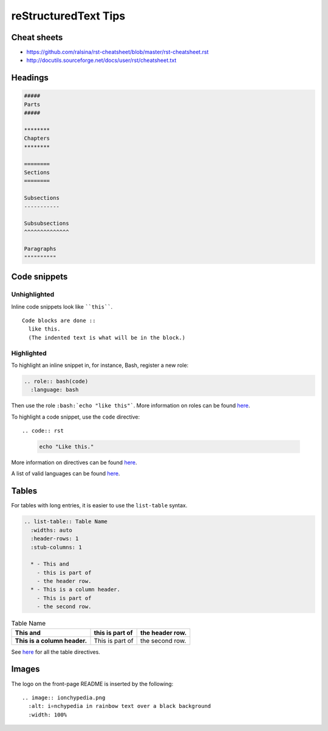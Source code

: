 =====================
reStructuredText Tips
=====================

Cheat sheets
------------
* https://github.com/ralsina/rst-cheatsheet/blob/master/rst-cheatsheet.rst
* http://docutils.sourceforge.net/docs/user/rst/cheatsheet.txt

Headings
--------

.. code:: rst

  #####
  Parts
  #####

  ********
  Chapters
  ********

  ========
  Sections
  ========

  Subsections
  -----------

  Subsubsections
  ^^^^^^^^^^^^^^

  Paragraphs
  """"""""""

Code snippets
-------------

Unhighlighted
^^^^^^^^^^^^^
Inline code snippets look like ````this````.

::

  Code blocks are done ::
    like this.
    (The indented text is what will be in the block.)

Highlighted
^^^^^^^^^^^
To highlight an inline snippet in, for instance, Bash, register a new role:

.. code:: rst

  .. role:: bash(code)
    :language: bash

Then use the role ``:bash:`echo "like this"```. More information on roles can be found `here <http://docutils.sourceforge.net/docs/ref/rst/roles.html>`__.

To highlight a code snippet, use the ``code`` directive: ::

.. code:: rst

  .. code:: bash

    echo "Like this."

More information on directives can be found `here <http://docutils.sourceforge.net/docs/ref/rst/directives.html>`__.

A list of valid languages can be found `here <http://pygments.org/docs/lexers/>`__.

Tables
------
For tables with long entries, it is easier to use the ``list-table`` syntax.

.. code:: rst

  .. list-table:: Table Name
    :widths: auto
    :header-rows: 1
    :stub-columns: 1

    * - This and
      - this is part of
      - the header row.
    * - This is a column header.
      - This is part of
      - the second row.

.. list-table:: Table Name
  :widths: auto
  :header-rows: 1
  :stub-columns: 1

  * - This and
    - this is part of
    - the header row.
  * - This is a column header.
    - This is part of
    - the second row.

See `here <http://www.sphinx-doc.org/en/master/usage/restructuredtext/directives.html#table-directives>`__ for all the table directives.

Images
------
The logo on the front-page README is inserted by the following: ::

  .. image:: ionchypedia.png
    :alt: i⚛️nchypedia in rainbow text over a black background
    :width: 100%

